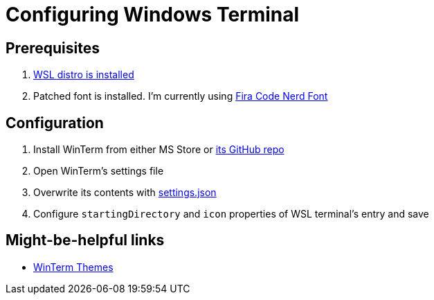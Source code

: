 = Configuring Windows Terminal

== Prerequisites

. https://docs.microsoft.com/en-us/windows/wsl/install-win10[WSL distro is installed]
. Patched font is installed. I'm currently using https://github.com/ryanoasis/nerd-fonts/tree/master/patched-fonts/FiraCode[Fira Code Nerd Font]

== Configuration

. Install WinTerm from either MS Store or https://github.com/microsoft/terminal[its GitHub repo]
. Open WinTerm's settings file
. Overwrite its contents with link:settings.json[settings.json]
. Configure `startingDirectory` and `icon` properties of WSL terminal's entry and save

== Might-be-helpful links

* https://atomcorp.github.io/themes/[WinTerm Themes]
